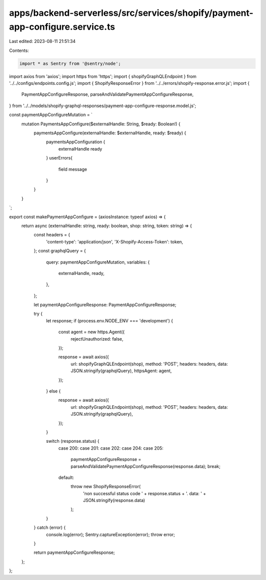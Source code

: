 apps/backend-serverless/src/services/shopify/payment-app-configure.service.ts
=============================================================================

Last edited: 2023-08-11 21:51:34

Contents:

.. code-block:: ts

    import * as Sentry from '@sentry/node';
import axios from 'axios';
import https from 'https';
import { shopifyGraphQLEndpoint } from '../../configs/endpoints.config.js';
import { ShopifyResponseError } from '../../errors/shopify-response.error.js';
import {
    PaymentAppConfigureResponse,
    parseAndValidatePaymentAppConfigureResponse,
} from '../../models/shopify-graphql-responses/payment-app-configure-response.model.js';

const paymentAppConfigureMutation = `
    mutation PaymentsAppConfigure($externalHandle: String, $ready: Boolean!) {
        paymentsAppConfigure(externalHandle: $externalHandle, ready: $ready) {
          paymentsAppConfiguration {
            externalHandle
            ready
          }
          userErrors{
              field
              message
          }
        }
    }
`;

export const makePaymentAppConfigure = (axiosInstance: typeof axios) => {
    return async (externalHandle: string, ready: boolean, shop: string, token: string) => {
        const headers = {
            'content-type': 'application/json',
            'X-Shopify-Access-Token': token,
        };
        const graphqlQuery = {
            query: paymentAppConfigureMutation,
            variables: {
                externalHandle,
                ready,
            },
        };

        let paymentAppConfigureResponse: PaymentAppConfigureResponse;

        try {
            let response;
            if (process.env.NODE_ENV === 'development') {
                const agent = new https.Agent({
                    rejectUnauthorized: false,
                });

                response = await axios({
                    url: shopifyGraphQLEndpoint(shop),
                    method: 'POST',
                    headers: headers,
                    data: JSON.stringify(graphqlQuery),
                    httpsAgent: agent,
                });
            } else {
                response = await axios({
                    url: shopifyGraphQLEndpoint(shop),
                    method: 'POST',
                    headers: headers,
                    data: JSON.stringify(graphqlQuery),
                });
            }

            switch (response.status) {
                case 200:
                case 201:
                case 202:
                case 204:
                case 205:
                    paymentAppConfigureResponse = parseAndValidatePaymentAppConfigureResponse(response.data);
                    break;
                default:
                    throw new ShopifyResponseError(
                        'non successful status code ' + response.status + '. data: ' + JSON.stringify(response.data)
                    );
            }
        } catch (error) {
            console.log(error);
            Sentry.captureException(error);
            throw error;
        }

        return paymentAppConfigureResponse;
    };
};


